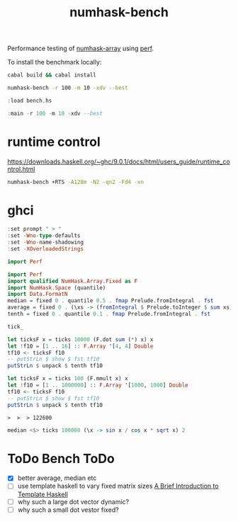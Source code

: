 #+TITLE: numhask-bench

Performance testing of [[https://hackage.haskell.org/package/numhask-array][numhask-array]] using [[https://hackage.haskell.org/package/perf][perf]].

To install the benchmark locally:

#+begin_src sh
cabal build && cabal install
#+end_src

#+RESULTS:

#+begin_src sh
numhask-bench -r 100 -m 10 -xdv --best
#+end_src

#+RESULTS:
| mmult           |  10x10 |
| hmatrix         |   1312 |
| numhask-hmatrix |   1302 |
| Fixed           |   2723 |
| Dynamic         |   2761 |
| Fixed-dotsum    |   4550 |
| Vector-dot      |   5188 |
| Fixed-dot       |    125 |
| Dynamic-dot     | 155006 |

#+begin_src haskell
:load bench.hs
#+end_src

#+RESULTS:
: *Main> [1 of 1] Compiling Main             ( bench.hs, interpreted )
: Ok, one module loaded.

#+begin_src haskell
:main -r 100 -m 10 -xdv --best
#+end_src

#+RESULTS:
: mmult 10x10
: hmatrix 2950
: numhask-hmatrix 1724
: Fixed 2080
: Dynamic 2705
: Fixed-dotsum 5666
: Vector-dot 21724
: Fixed-dot 156
: Dynamic-dot 174800

* runtime control

https://downloads.haskell.org/~ghc/9.0.1/docs/html/users_guide/runtime_control.html

#+begin_src sh
numhask-bench +RTS -A128m -N2 -qn2 -Fd4 -xn
#+end_src

#+RESULTS:


* ghci

#+begin_src haskell
:set prompt " > "
:set -Wno-type-defaults
:set -Wno-name-shadowing
:set -XOverloadedStrings
#+end_src

#+begin_src haskell
import Perf
#+end_src

#+begin_src haskell
import Perf
import qualified NumHask.Array.Fixed as F
import NumHask.Space (quantile)
import Data.FormatN
median = fixed 0 . quantile 0.5 . fmap Prelude.fromIntegral . fst
average = fixed 0 . (\xs -> (fromIntegral $ Prelude.toInteger $ sum xs) / (fromIntegral $ length xs)) . fst
tenth = fixed 0 . quantile 0.1 . fmap Prelude.fromIntegral . fst
#+end_src

#+begin_src haskell
tick_
#+end_src

#+RESULTS:
: 42

#+begin_src haskell
let ticksF x = ticks 10000 (F.dot sum (*) x) x
let !f10 = [1 .. 16] :: F.Array '[4, 4] Double
tf10 <- ticksF f10
-- putStrLn $ show $ fst tf10
putStrLn $ unpack $ tenth tf10
#+end_src

#+RESULTS:
: >  >  > 473


#+begin_src haskell
let ticksF x = ticks 100 (F.mmult x) x
let !f10 = [1 .. 1000000] :: F.Array '[1000, 1000] Double
tf10 <- ticksF f10
-- putStrLn $ show $ fst tf10
putStrLn $ unpack $ tenth tf10
#+end_src

#+RESULTS:
: >  >  > 12693791

: >  >  > 122600

#+begin_src haskell
median <$> ticks 100000 (\x -> sin x / cos x * sqrt x) 2
#+end_src

#+RESULTS:
: 1348


* ToDo Bench ToDo

- [X] better average, median etc
- [ ] use template haskell to vary fixed matrix sizes
  [[https://serokell.io/blog/introduction-to-template-haskell][A Brief Introduction to Template Haskell]]
- [ ] why such a large dot vector dynamic?
- [ ] why such a small dot vestor fixed?
